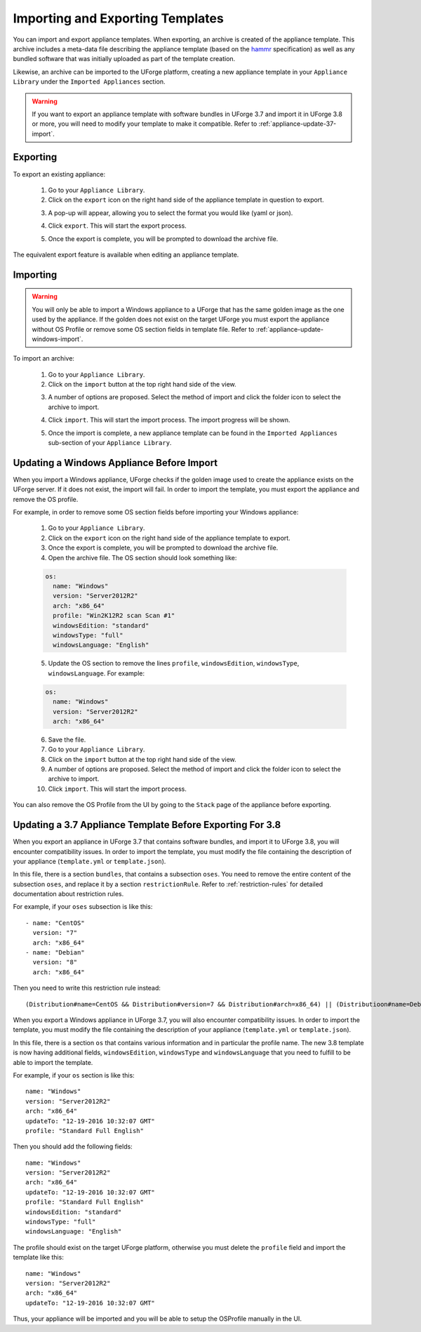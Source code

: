 .. Copyright 2017 FUJITSU LIMITED

.. _appliance-import-export:

Importing and Exporting Templates
---------------------------------

You can import and export appliance templates.  When exporting, an archive is created of the appliance template.  This archive includes a meta-data file describing the appliance template (based on the `hammr <http://hammr.io>`_ specification) as well as any bundled software that was initially uploaded as part of the template creation.

Likewise, an archive can be imported to the UForge platform, creating a new appliance template in your ``Appliance Library`` under the ``Imported Appliances`` section.

.. warning:: If you want to export an appliance template with software bundles in UForge 3.7 and import it in UForge 3.8 or more, you will need to modify your template to make it compatible. Refer to :ref:`appliance-update-37-import`.

Exporting
~~~~~~~~~

To export an existing appliance:

	1. Go to your ``Appliance Library``.

	2. Click on the ``export`` icon on the right hand side of the appliance template in question to export.

	.. image :: /images/export-appliance.png

	3. A pop-up will appear, allowing you to select the format you would like (yaml or json).

	.. image :: /images/export-appliance-format.png

	4. Click ``export``. This will start the export process.

	.. image :: /images/exporting-appliance.png

	5. Once the export is complete, you will be prompted to download the archive file.

	.. image :: /images/export-download.png

The equivalent export feature is available when editing an appliance template.

.. _appliance-import:

Importing
~~~~~~~~~

.. warning:: You will only be able to import a Windows appliance to a UForge that has the same golden image as the one used by the appliance. If the golden does not exist on the target UForge you must export the appliance without OS Profile or remove some OS section fields in template file. Refer to :ref:`appliance-update-windows-import`.

To import an archive:

	1. Go to your ``Appliance Library``.

	2. Click on the ``import`` button at the top right hand side of the view.

	.. image :: /images/import-appliance.png

	3. A number of options are proposed. Select the method of import and click the folder icon to select the archive to import.

	.. image :: /images/import-options2.png

	4. Click ``import``. This will start the import process. The import progress will be shown.

	.. image :: /images/importing-appliance.png

	5. Once the import is complete, a new appliance template can be found in the ``Imported Appliances`` sub-section of your ``Appliance Library``.

.. _appliance-update-windows-import:

Updating a Windows Appliance Before Import
~~~~~~~~~~~~~~~~~~~~~~~~~~~~~~~~~~~~~~~~~~

When you import a Windows appliance, UForge checks if the golden image used to create the appliance exists on the UForge server. If it does not exist, the import will fail. In order to import the template, you must export the appliance and remove the OS profile.

For example, in order to remove some OS section fields before importing your Windows appliance:

	1. Go to your ``Appliance Library``.
	2. Click on the ``export`` icon on the right hand side of the appliance template to export.
	3. Once the export is complete, you will be prompted to download the archive file.
	4. Open the archive file. The OS section should look something like:

	.. code-block:: yaml

		os:
		  name: "Windows"
		  version: "Server2012R2"
		  arch: "x86_64"
		  profile: "Win2K12R2 scan Scan #1"
		  windowsEdition: "standard"
		  windowsType: "full"
		  windowsLanguage: "English"

	5. Update the OS section to remove the lines ``profile``, ``windowsEdition``, ``windowsType``, ``windowsLanguage``. For example:

	.. code-block:: yaml

		os:
		  name: "Windows"
		  version: "Server2012R2"
		  arch: "x86_64"

	6. Save the file.
	7. Go to your ``Appliance Library``.
	8. Click on the ``import`` button at the top right hand side of the view.
	9. A number of options are proposed. Select the method of import and click the folder icon to select the archive to import.
	10. Click ``import``. This will start the import process.

You can also remove the OS Profile from the UI by going to the ``Stack`` page of the appliance before exporting.

.. _appliance-update-37-import:

Updating a 3.7 Appliance Template Before Exporting For 3.8
~~~~~~~~~~~~~~~~~~~~~~~~~~~~~~~~~~~~~~~~~~~~~~~~~~~~~~~~~~

When you export an appliance in UForge 3.7 that contains software bundles, and import it to UForge 3.8, you will encounter compatibility issues. In order to import the template, you must modify the file containing the description of your appliance (``template.yml`` or ``template.json``).

In this file, there is a section ``bundles``, that contains a subsection ``oses``. You need to remove the entire content of the subsection ``oses``, and replace it by a section ``restrictionRule``. Refer to :ref:`restriction-rules` for detailed documentation about restriction rules.

For example, if your ``oses`` subsection is like this::

    - name: "CentOS"
      version: "7"
      arch: "x86_64"
    - name: "Debian"
      version: "8"
      arch: "x86_64"

Then you need to write this restriction rule instead::

    (Distribution#name=CentOS && Distribution#version=7 && Distribution#arch=x86_64) || (Distributioon#name=Debian && Distribution#version=8 && Distribution#arch=x86_64)

When you export a Windows appliance in UForge 3.7, you will also encounter compatibility issues. In order to import the template, you must modify the file containing the description of your appliance (``template.yml`` or ``template.json``).

In this file, there is a section ``os`` that contains various information and in particular the profile name. The new 3.8 template is now having additional fields, ``windowsEdition``, ``windowsType`` and ``windowsLanguage`` that you need to fulfill to be able to import the template.

For example, if your ``os`` section is like this::

			name: "Windows"
			version: "Server2012R2"
			arch: "x86_64"
			updateTo: "12-19-2016 10:32:07 GMT"
			profile: "Standard Full English"

Then you should add the following fields::

			name: "Windows"
			version: "Server2012R2"
			arch: "x86_64"
			updateTo: "12-19-2016 10:32:07 GMT"
			profile: "Standard Full English"
			windowsEdition: "standard"
			windowsType: "full"
			windowsLanguage: "English"

The profile should exist on the target UForge platform, otherwise you must delete the ``profile`` field and import the template like this::

			name: "Windows"
			version: "Server2012R2"
			arch: "x86_64"
			updateTo: "12-19-2016 10:32:07 GMT"

Thus, your appliance will be imported and you will be able to setup the OSProfile manually in the UI.
